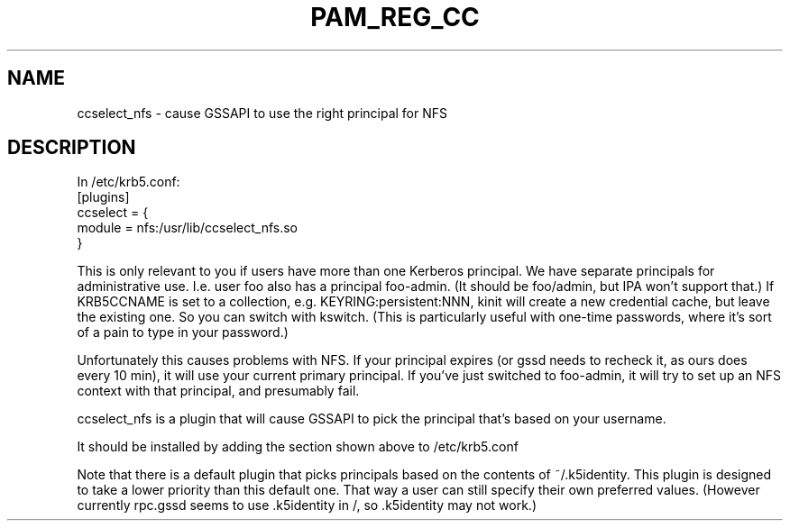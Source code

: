.TH PAM_REG_CC 8
.SH NAME
ccselect_nfs \- cause GSSAPI to use the right principal for NFS
.SH DESCRIPTION
.nf
In /etc/krb5.conf:
[plugins]
  ccselect = {
     module = nfs:/usr/lib/ccselect_nfs.so
  }
.fi
.PP
This is only relevant to you if users have more than one Kerberos
principal. We have separate principals for administrative use. I.e.
user foo also has a principal foo-admin. (It should be foo/admin,
but IPA won't support that.) If KRB5CCNAME is set to a collection,
e.g. KEYRING:persistent:NNN, kinit will create a new credential
cache, but leave the existing one. So you can switch with kswitch.
(This is particularly useful with one-time passwords, where it's 
sort of a pain to type in your password.) 
.PP
Unfortunately this causes problems with NFS. If your principal 
expires (or gssd needs to recheck it, as ours does every 10 min),
it will use your current primary principal. If you've just 
switched to foo-admin, it will try to set up an NFS context with
that principal, and presumably fail. 
.PP
ccselect_nfs is a plugin that will cause GSSAPI to pick the
principal that's based on your username.
.PP
It should be installed by adding the section 
shown above to /etc/krb5.conf
.PP
Note that there is a default plugin that picks principals based
on the contents of ~/.k5identity. This plugin is designed to take
a lower priority than this default one. That way a user can
still specify their own preferred values. (However currently
rpc.gssd seems to use .k5identity in /, so .k5identity may not work.)

